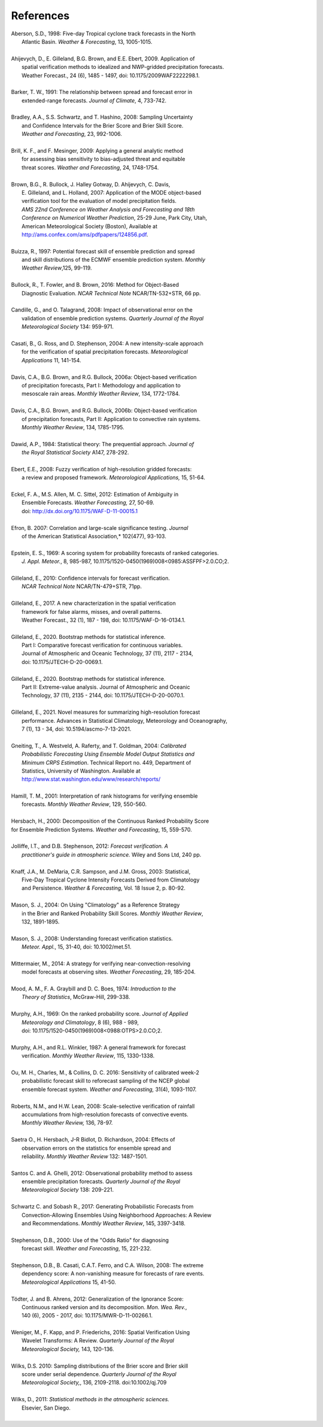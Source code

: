 .. _refs:

**********
References
**********

.. _Aberson-1998:

| Aberson, S.D., 1998: Five-day Tropical cyclone track forecasts in the North
|   Atlantic Basin. *Weather & Forecasting*,  13, 1005-1015.
|

.. _Ahijevych-2009:

| Ahijevych, D., E. Gilleland, B.G. Brown, and E.E. Ebert, 2009. Application of
|   spatial verification methods to idealized and NWP-gridded precipitation forecasts.
|   Weather Forecast., 24 (6), 1485 - 1497, doi: 10.1175/2009WAF2222298.1.
|

.. _Barker-1991:


| Barker, T. W., 1991: The relationship between spread and forecast error in
|   extended-range forecasts. *Journal of Climate*, 4, 733-742.
|

.. _Bradley-2008:

| Bradley, A.A., S.S. Schwartz, and T. Hashino, 2008: Sampling Uncertainty
|   and Confidence Intervals for the Brier Score and Brier Skill Score.
|   *Weather and Forecasting*, 23, 992-1006.
| 

.. _Brill-2009:

| Brill, K. F., and F. Mesinger, 2009: Applying a general analytic method
|   for assessing bias sensitivity to bias-adjusted threat and equitable
|   threat scores. *Weather and Forecasting*, 24, 1748-1754.
| 

.. _Brown-2007:

| Brown, B.G., R. Bullock, J. Halley Gotway, D. Ahijevych, C. Davis,
|   E. Gilleland, and L. Holland, 2007: Application of the MODE object-based
|   verification tool for the evaluation of model precipitation fields.
|   *AMS 22nd Conference on Weather Analysis and Forecasting and 18th*
|   *Conference on Numerical Weather Prediction*, 25-29 June, Park City, Utah,
|   American Meteorological Society (Boston), Available at
|   http://ams.confex.com/ams/pdfpapers/124856.pdf.
|

.. _Buizza-1997:

| Buizza, R., 1997: Potential forecast skill of ensemble prediction and spread
|   and skill distributions of the ECMWF ensemble prediction system. *Monthly*
|   *Weather Review*,125, 99-119.
| 

.. _Bullock-2016:

| Bullock, R., T. Fowler, and B. Brown, 2016: Method for Object-Based
|   Diagnostic Evaluation. *NCAR Technical Note* NCAR/TN-532+STR, 66 pp.
| 

.. _Candille-2008:

| Candille, G., and O. Talagrand, 2008: Impact of observational error on the
|   validation of ensemble prediction systems. *Quarterly Journal of the Royal*
|   *Meteorological Society* 134: 959-971.
| 

.. _Casati-2004:

| Casati, B., G. Ross, and D. Stephenson, 2004: A new intensity-scale approach
|   for the verification of spatial precipitation forecasts. *Meteorological*
|   *Applications* 11, 141-154.
| 

.. _Davis-2006:

| Davis, C.A., B.G. Brown, and R.G. Bullock, 2006a: Object-based verification
|   of precipitation forecasts, Part I: Methodology and application to
|   mesoscale rain areas. *Monthly Weather Review*, 134, 1772-1784.
|

| Davis, C.A., B.G. Brown, and R.G. Bullock, 2006b: Object-based verification
|   of precipitation forecasts, Part II: Application to convective rain systems.
|   *Monthly Weather Review*, 134, 1785-1795.
| 

.. _Dawid-1984:

| Dawid, A.P., 1984: Statistical theory: The prequential approach. *Journal of*
|   *the Royal Statistical Society* A147, 278-292.
| 

.. _Ebert-2008:

| Ebert, E.E., 2008: Fuzzy verification of high-resolution gridded forecasts:
|   a review and proposed framework. *Meteorological Applications,* 15, 51-64.
| 

.. _Eckel-2012:

| Eckel, F. A., M.S. Allen, M. C. Sittel, 2012: Estimation of Ambiguity in
|   Ensemble Forecasts. *Weather Forecasting,* 27, 50-69.
|   doi: http://dx.doi.org/10.1175/WAF-D-11-00015.1
|

.. _Efron-2007:

| Efron, B. 2007: Correlation and large-scale significance testing. *Journal*
|   of the American Statistical Association,* 102(477), 93-103.
|

.. _Epstein-1969:

| Epstein, E. S., 1969: A scoring system for probability forecasts of ranked categories.
|   *J. Appl. Meteor.*, 8, 985-987, 10.1175/1520-0450(1969)008<0985:ASSFPF>2.0.CO;2.
|

.. _Gilleland-2010:

| Gilleland, E., 2010: Confidence intervals for forecast verification.
|   *NCAR Technical Note* NCAR/TN-479+STR, 71pp.
|

.. _Gilleland-2017:

| Gilleland, E., 2017. A new characterization in the spatial verification
|   framework for false alarms, misses, and overall patterns.
|   Weather Forecast., 32 (1), 187 - 198, doi: 10.1175/WAF-D-16-0134.1.
|


.. _Gilleland_PartI-2020:

| Gilleland, E., 2020. Bootstrap methods for statistical inference.
|   Part I: Comparative forecast verification for continuous variables.
|   Journal of Atmospheric and Oceanic Technology, 37 (11), 2117 - 2134,
|   doi: 10.1175/JTECH-D-20-0069.1.
|

.. _Gilleland_PartII-2020:

| Gilleland, E., 2020. Bootstrap methods for statistical inference.
|   Part II: Extreme-value analysis. Journal of Atmospheric and Oceanic
|   Technology, 37 (11), 2135 - 2144, doi: 10.1175/JTECH-D-20-0070.1.
|

.. _Gilleland-2021:

| Gilleland, E., 2021. Novel measures for summarizing high-resolution forecast
|   performance. Advances in Statistical Climatology, Meteorology and Oceanography,
|   7 (1), 13 - 34, doi: 10.5194/ascmo-7-13-2021.
|

.. _Gneiting-2004:

| Gneiting, T., A. Westveld, A. Raferty, and T. Goldman, 2004: *Calibrated*
|   *Probabilistic Forecasting Using Ensemble Model Output Statistics and*
|   *Minimum CRPS Estimation*. Technical Report no. 449, Department of
|   Statistics, University of Washington. Available at
|   http://www.stat.washington.edu/www/research/reports/
| 

.. _Hamill-2001:

| Hamill, T. M., 2001: Interpretation of rank histograms for verifying ensemble
|   forecasts. *Monthly Weather Review*, 129, 550-560.
| 

.. _Hersbach-2000:

| Hersbach, H., 2000: Decomposition of the Continuous Ranked Probability Score
| for Ensemble Prediction Systems. *Weather and Forecasting*, 15, 559-570.
| 

.. _Jolliffe-2012:

| Jolliffe, I.T., and D.B. Stephenson, 2012: *Forecast verification. A*
|   *practitioner's guide in atmospheric science.* Wiley and Sons Ltd, 240 pp.
| 

.. _Knaff-2003:

| Knaff, J.A., M. DeMaria, C.R. Sampson, and J.M. Gross, 2003: Statistical,
|   Five-Day Tropical Cyclone Intensity Forecasts Derived from Climatology
|   and Persistence. *Weather & Forecasting,* Vol. 18 Issue 2, p. 80-92.
| 

.. _Mason-2004:

| Mason, S. J., 2004: On Using "Climatology" as a Reference Strategy
|   in the Brier and Ranked Probability Skill Scores. *Monthly Weather Review*,
|   132, 1891-1895.
| 

.. _Mason-2008:

| Mason, S. J., 2008: Understanding forecast verification statistics.
|   *Meteor. Appl.*, 15, 31-40, doi: 10.1002/met.51.
|


.. _Mittermaier-2014:

| Mittermaier, M., 2014: A strategy for verifying near-convection-resolving
|   model forecasts at observing sites. *Weather Forecasting*, 29, 185-204.
|

.. _Mood-1974:

| Mood, A. M., F. A. Graybill and D. C. Boes, 1974: *Introduction to the*
|   *Theory of Statistics*, McGraw-Hill, 299-338.
| 

.. _Murphy-1969:

| Murphy, A.H., 1969: On the ranked probability score. *Journal of Applied*
|   *Meteorology and Climatology*, 8 (6), 988 - 989,
|   doi: 10.1175/1520-0450(1969)008<0988:OTPS>2.0.CO;2.
|

.. _Murphy-1987:

| Murphy, A.H., and R.L. Winkler, 1987: A general framework for forecast
|   verification. *Monthly Weather Review*, 115, 1330-1338.
| 

.. _Ou-2016:

| Ou, M. H., Charles, M., & Collins, D. C. 2016: Sensitivity of calibrated week-2
|   probabilistic forecast skill to reforecast sampling of the NCEP global
|   ensemble forecast system. *Weather and Forecasting,* 31(4), 1093-1107.
|

.. _Roberts-2008:

| Roberts, N.M., and H.W. Lean, 2008: Scale-selective verification of rainfall
|   accumulations from high-resolution forecasts of convective events.
|   *Monthly Weather Review,* 136, 78-97.
| 

.. _Saetra-2004:

| Saetra O., H. Hersbach, J-R Bidlot, D. Richardson, 2004: Effects of
|   observation errors on the statistics for ensemble spread and
|   reliability. *Monthly Weather Review* 132: 1487-1501.
|

.. _Santos-2012:

| Santos C. and A. Ghelli, 2012: Observational probability method to assess
|   ensemble precipitation forecasts. *Quarterly Journal of the Royal*
|   *Meteorological Society* 138: 209-221.
| 

.. _Schwartz-2017:

| Schwartz C. and Sobash R., 2017: Generating Probabilistic Forecasts from
|   Convection-Allowing Ensembles Using Neighborhood Approaches: A Review
|   and Recommendations. *Monthly Weather Review*, 145, 3397-3418.
|

.. _Stephenson-2000:

| Stephenson, D.B., 2000: Use of the "Odds Ratio" for diagnosing
|   forecast skill. *Weather and Forecasting*, 15, 221-232.
| 

.. _Stephenson-2008:

| Stephenson, D.B., B. Casati, C.A.T. Ferro, and C.A. Wilson, 2008: The extreme
|   dependency score: A non-vanishing measure for forecasts of rare events.
|   *Meteorological Applications* 15, 41-50.
| 

.. _Todter-2012:

| Tödter, J. and B. Ahrens, 2012: Generalization of the Ignorance Score:
|   Continuous ranked version and its decomposition. *Mon. Wea. Rev.*,
|   140 (6), 2005 - 2017, doi: 10.1175/MWR-D-11-00266.1.
|

.. _Weniger-2016:

| Weniger, M., F. Kapp, and P. Friederichs, 2016: Spatial Verification Using
|   Wavelet Transforms: A Review. *Quarterly Journal of the Royal*
|   *Meteorological Society,* 143, 120-136.
| 

.. _Wilks-2010:

| Wilks, D.S. 2010: Sampling distributions of the Brier score and Brier skill
|   score under serial dependence. *Quarterly Journal of the Royal*
|   *Meteorological Society,*, 136, 2109-2118. doi:10.1002/qj.709
| 

.. _Wilks-2011:

| Wilks, D., 2011: *Statistical methods in the atmospheric sciences.*
|   Elsevier, San Diego.
| 
